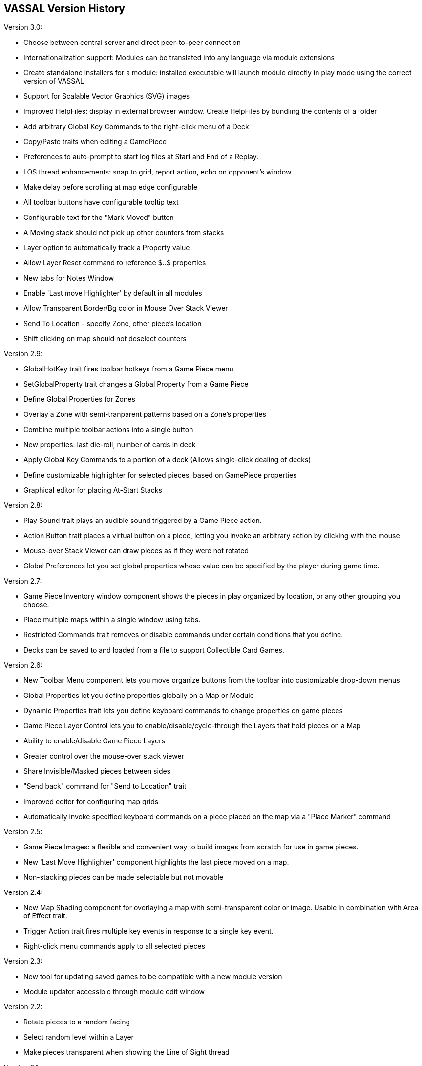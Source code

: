 == VASSAL Version History

Version 3.0:

* Choose between central server and direct peer-to-peer connection
* Internationalization support: Modules can be translated into any language via module extensions
* Create standalone installers for a module: installed executable will launch module directly in play mode using the correct version of VASSAL
* Support for Scalable Vector Graphics (SVG) images
* Improved HelpFiles: display in external browser window. Create HelpFiles by bundling the contents of a folder
* Add arbitrary Global Key Commands to the right-click menu of a Deck
* Copy/Paste traits when editing a GamePiece
* Preferences to auto-prompt to start log files at Start and End of a Replay.
* LOS thread enhancements: snap to grid, report action, echo on opponent's window
* Make delay before scrolling at map edge configurable
* All toolbar buttons have configurable tooltip text
* Configurable text for the "Mark Moved" button
* A Moving stack should not pick up other counters from stacks
* Layer option to automatically track a Property value
* Allow Layer Reset command to reference $..$ properties
* New tabs for Notes Window
* Enable 'Last move Highlighter' by default in all modules
* Allow Transparent Border/Bg color in Mouse Over Stack Viewer
* Send To Location - specify Zone, other piece's location
* Shift clicking on map should not deselect counters

Version 2.9:

* GlobalHotKey trait fires toolbar hotkeys from a Game Piece menu
* SetGlobalProperty trait changes a Global Property from a Game Piece
* Define Global Properties for Zones
* Overlay a Zone with semi-tranparent patterns based on a Zone's properties
* Combine multiple toolbar actions into a single button
* New properties: last die-roll, number of cards in deck
* Apply Global Key Commands to a portion of a deck (Allows single-click dealing of decks)
* Define customizable highlighter for selected pieces, based on GamePiece properties
* Graphical editor for placing At-Start Stacks

Version 2.8:

* Play Sound trait plays an audible sound triggered by a Game Piece action.
* Action Button trait places a virtual button on a piece, letting you invoke an arbitrary action by clicking with the mouse.
* Mouse-over Stack Viewer can draw pieces as if they were not rotated
* Global Preferences let you set global properties whose value can be specified by the player during game time.

Version 2.7:

* Game Piece Inventory window component shows the pieces in play organized by location, or any other grouping you choose.
* Place multiple maps within a single window using tabs.
* Restricted Commands trait removes or disable commands under certain conditions that you define.
* Decks can be saved to and loaded from a file to support Collectible Card Games.

Version 2.6:

* New Toolbar Menu component lets you move organize buttons from the toolbar into customizable drop-down menus.
* Global Properties let you define properties globally on a Map or Module
* Dynamic Properties trait lets you define keyboard commands to change properties on game pieces
* Game Piece Layer Control lets you to enable/disable/cycle-through the Layers that hold pieces on a Map
* Ability to enable/disable Game Piece Layers
* Greater control over the mouse-over stack viewer
* Share Invisible/Masked pieces between sides
* "Send back" command for "Send to Location" trait
* Improved editor for configuring map grids
* Automatically invoke specified keyboard commands on a piece placed on the map via a "Place Marker" command

Version 2.5:

* Game Piece Images: a flexible and convenient way to build images from scratch for use in game pieces.
* New 'Last Move Highlighter' component highlights the last piece moved on a map.
* Non-stacking pieces can be made selectable but not movable

Version 2.4:

* New Map Shading component for overlaying a map with semi-transparent color or image. Usable in combination with Area of Effect trait.
* Trigger Action trait fires multiple key events in response to a single key event.
* Right-click menu commands apply to all selected pieces

Version 2.3:

* New tool for updating saved games to be compatible with a new module version
* Module updater accessible through module edit window

Version 2.2:

* Rotate pieces to a random facing
* Select random level within a Layer
* Make pieces transparent when showing the Line of Sight thread

Version 2.1:

* Global Key Commands that are much more powerful. Apply to all maps at once. Place them in the right-click menus of individual pieces. Select targets based on level value in a Layer, map position, and more.
* Customizable buttons for step/undo/server-controls buttons in toolbar.
* 'Replace With' trait will match label values, Layer status, etc. with the original piece.
* 'Area of Effect' trait highlights an area surrounding a game piece, for showing zones of control, etc.

Version 2.0:

* Any key combination (not just CTRL-) can now be used to manipulate counters.
* Dragging the mouse now selects all pieces in a region, which can be moved as a group.
* Trait to draw a movement trail for a piece
* Pieces that can be moved using keyboard shortcuts
* Pieces that pivot around a fixed point
* Change offset and orientation of grid numbering
* Fix positioning of rotated counters within a stack

Version 1.9:

* Create predefined setups accessible from the File menu
* Multi-zoned grids define sub-regions of a board with their own grid
* Keyboard command to reset a Layer to a particular level
* Customize title of "Choose Boards" dialog
* Use HTML to format Text Labels
* Default "Mark Moved" icon
* Scale thickness of highlight in overview map
* New windows don't go off screen
* 

Version 1.8:

* Ability to lock rooms on the server, preventing new players from joining
* Server now supports full international character sets
* Create your own tutorials in Help
* Transparent background for text labels.
* Reduced memory usage for rotated images
* Bug fix: undo delete counters
* Bug fix: clone counters on maps with stacking-disabled
* Bug fix: unable to disable "send deck to other deck" command
* Bug fix: recenter map when right-clicking on shift-to-select piece

Version 1.7:

* Define layers for ordering pieces on maps.
* Toolbar wraps when buttons reach edge of screen
* For gridless boards, Line of Sight Thread can define range in raw pixels.
* Button to shift all pieces to be recentered on a map.
* Specify auto-report format for changes to piece on a map-by-map basis

Version 1.6:

* Ability to group right-click menu items for game pieces into sub-menus.
* Place Marker and Replace with Other traits can specify an offset and optionally match rotation angle with the original piece.

Version 1.5:

* Fully configurable auto-report messages: Specify the exact format for reporting movement of pieces on/between map windows, dice rolls, keyboard/right-click commands on pieces, etc.
* Symbolic dice: configure with any number of images and select one at random to display in a dedicated window
* Replace with Other trait now supports "circular" replacements: A -> B and B -> A

Version 1.4:

* Improvements to Decks: Menu item that shuffles entire deck into another deck. Bug fixes: undo/redo, drawing
* Non-standard dice: any distribution of numbers or select a random string from a list
* Set default zoom factor
* Improvements to irregular grids for area-movement games
* Counters with the Place Marker trait can specify text to automatically echo to chat area
* Internet Dice Button stores opponent's email address with the saved game.  +
